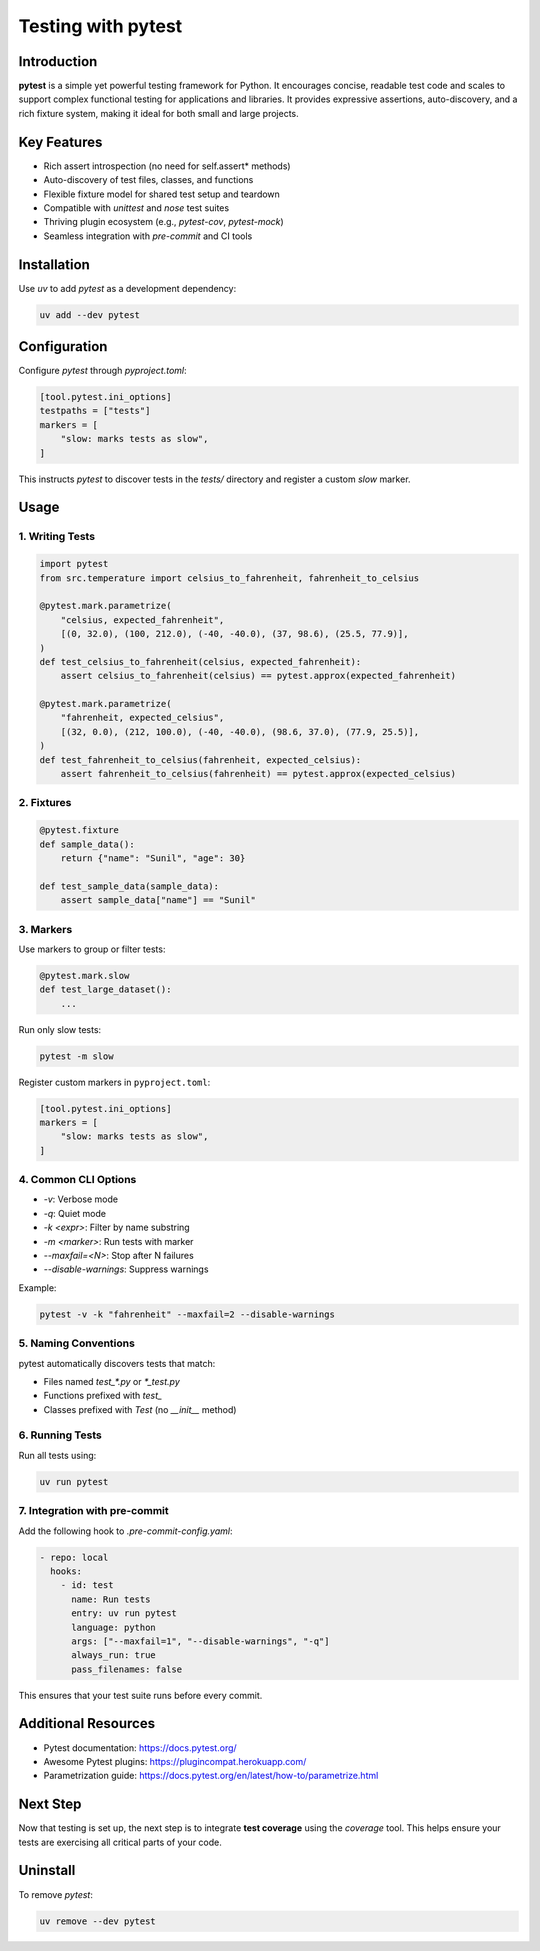 =====================
Testing with pytest
=====================

Introduction
------------

**pytest** is a simple yet powerful testing framework for Python. It encourages concise, readable test code and scales to support complex functional testing for applications and libraries. It provides expressive assertions, auto-discovery, and a rich fixture system, making it ideal for both small and large projects.

Key Features
------------

- Rich assert introspection (no need for self.assert* methods)
- Auto-discovery of test files, classes, and functions
- Flexible fixture model for shared test setup and teardown
- Compatible with `unittest` and `nose` test suites
- Thriving plugin ecosystem (e.g., `pytest-cov`, `pytest-mock`)
- Seamless integration with `pre-commit` and CI tools

Installation
------------

Use `uv` to add `pytest` as a development dependency:

.. code-block:: console

    uv add --dev pytest

Configuration
-------------

Configure `pytest` through `pyproject.toml`:

.. code-block:: toml

    [tool.pytest.ini_options]
    testpaths = ["tests"]
    markers = [
        "slow: marks tests as slow",
    ]

This instructs `pytest` to discover tests in the `tests/` directory and register a custom `slow` marker.

Usage
-----

1. Writing Tests
^^^^^^^^^^^^^^^^

.. code-block:: python

    import pytest
    from src.temperature import celsius_to_fahrenheit, fahrenheit_to_celsius

    @pytest.mark.parametrize(
        "celsius, expected_fahrenheit",
        [(0, 32.0), (100, 212.0), (-40, -40.0), (37, 98.6), (25.5, 77.9)],
    )
    def test_celsius_to_fahrenheit(celsius, expected_fahrenheit):
        assert celsius_to_fahrenheit(celsius) == pytest.approx(expected_fahrenheit)

    @pytest.mark.parametrize(
        "fahrenheit, expected_celsius",
        [(32, 0.0), (212, 100.0), (-40, -40.0), (98.6, 37.0), (77.9, 25.5)],
    )
    def test_fahrenheit_to_celsius(fahrenheit, expected_celsius):
        assert fahrenheit_to_celsius(fahrenheit) == pytest.approx(expected_celsius)

2. Fixtures
^^^^^^^^^^^

.. code-block:: python

    @pytest.fixture
    def sample_data():
        return {"name": "Sunil", "age": 30}

    def test_sample_data(sample_data):
        assert sample_data["name"] == "Sunil"

3. Markers
^^^^^^^^^^

Use markers to group or filter tests:

.. code-block:: python

    @pytest.mark.slow
    def test_large_dataset():
        ...

Run only slow tests:

.. code-block:: console

    pytest -m slow

Register custom markers in ``pyproject.toml``:

.. code-block:: toml

    [tool.pytest.ini_options]
    markers = [
        "slow: marks tests as slow",
    ]

4. Common CLI Options
^^^^^^^^^^^^^^^^^^^^^

- `-v`: Verbose mode
- `-q`: Quiet mode
- `-k <expr>`: Filter by name substring
- `-m <marker>`: Run tests with marker
- `--maxfail=<N>`: Stop after N failures
- `--disable-warnings`: Suppress warnings

Example:

.. code-block:: console

    pytest -v -k "fahrenheit" --maxfail=2 --disable-warnings

5. Naming Conventions
^^^^^^^^^^^^^^^^^^^^^

pytest automatically discovers tests that match:

- Files named `test_*.py` or `*_test.py`
- Functions prefixed with `test_`
- Classes prefixed with `Test` (no `__init__` method)

6. Running Tests
^^^^^^^^^^^^^^^^

Run all tests using:

.. code-block:: console

    uv run pytest

7. Integration with pre-commit
^^^^^^^^^^^^^^^^^^^^^^^^^^^^^^

Add the following hook to `.pre-commit-config.yaml`:

.. code-block:: yaml

    - repo: local
      hooks:
        - id: test
          name: Run tests
          entry: uv run pytest
          language: python
          args: ["--maxfail=1", "--disable-warnings", "-q"]
          always_run: true
          pass_filenames: false

This ensures that your test suite runs before every commit.

Additional Resources
--------------------

- Pytest documentation: https://docs.pytest.org/
- Awesome Pytest plugins: https://plugincompat.herokuapp.com/
- Parametrization guide: https://docs.pytest.org/en/latest/how-to/parametrize.html

Next Step
---------

Now that testing is set up, the next step is to integrate **test coverage** using the `coverage` tool. This helps ensure your tests are exercising all critical parts of your code.

Uninstall
---------

To remove `pytest`:

.. code-block:: console

    uv remove --dev pytest
